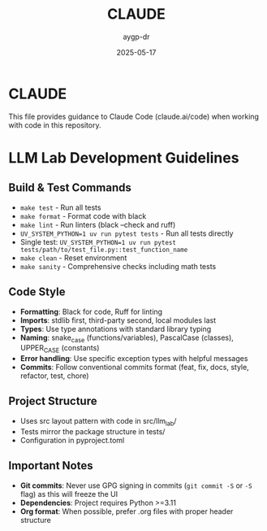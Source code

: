 #+TITLE: CLAUDE
#+AUTHOR: aygp-dr
#+DATE: 2025-05-17
#+PROPERTY: header-args :mkdirp yes

* CLAUDE

This file provides guidance to Claude Code (claude.ai/code) when working with code in this repository.

* LLM Lab Development Guidelines

** Build & Test Commands
- ~make test~ - Run all tests
- ~make format~ - Format code with black
- ~make lint~ - Run linters (black --check and ruff)
- ~UV_SYSTEM_PYTHON=1 uv run pytest tests~ - Run all tests directly 
- Single test: ~UV_SYSTEM_PYTHON=1 uv run pytest tests/path/to/test_file.py::test_function_name~
- ~make clean~ - Reset environment
- ~make sanity~ - Comprehensive checks including math tests

** Code Style
- *Formatting*: Black for code, Ruff for linting
- *Imports*: stdlib first, third-party second, local modules last
- *Types*: Use type annotations with standard library typing
- *Naming*: snake_case (functions/variables), PascalCase (classes), UPPER_CASE (constants)
- *Error handling*: Use specific exception types with helpful messages
- *Commits*: Follow conventional commits format (feat, fix, docs, style, refactor, test, chore)

** Project Structure
- Uses src layout pattern with code in src/llm_lab/
- Tests mirror the package structure in tests/
- Configuration in pyproject.toml

** Important Notes
- *Git commits*: Never use GPG signing in commits (~git commit -S~ or ~-S~ flag) as this will freeze the UI
- *Dependencies*: Project requires Python >=3.11
- *Org format*: When possible, prefer .org files with proper header structure
